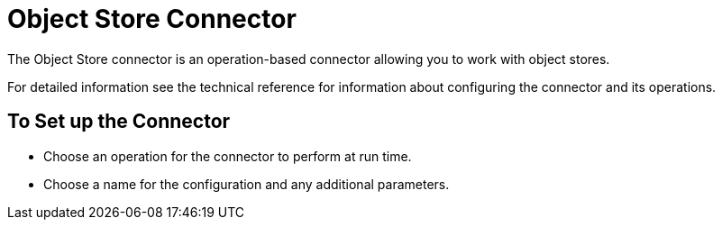 = Object Store Connector


The Object Store connector is an operation-based connector allowing you to work with object stores.

For detailed information see the technical reference for information about configuring the connector and its operations.

[[to-set-up]]
== To Set up the Connector

* Choose an operation for the connector to perform at run time.
* Choose a name for the configuration and any additional parameters.
